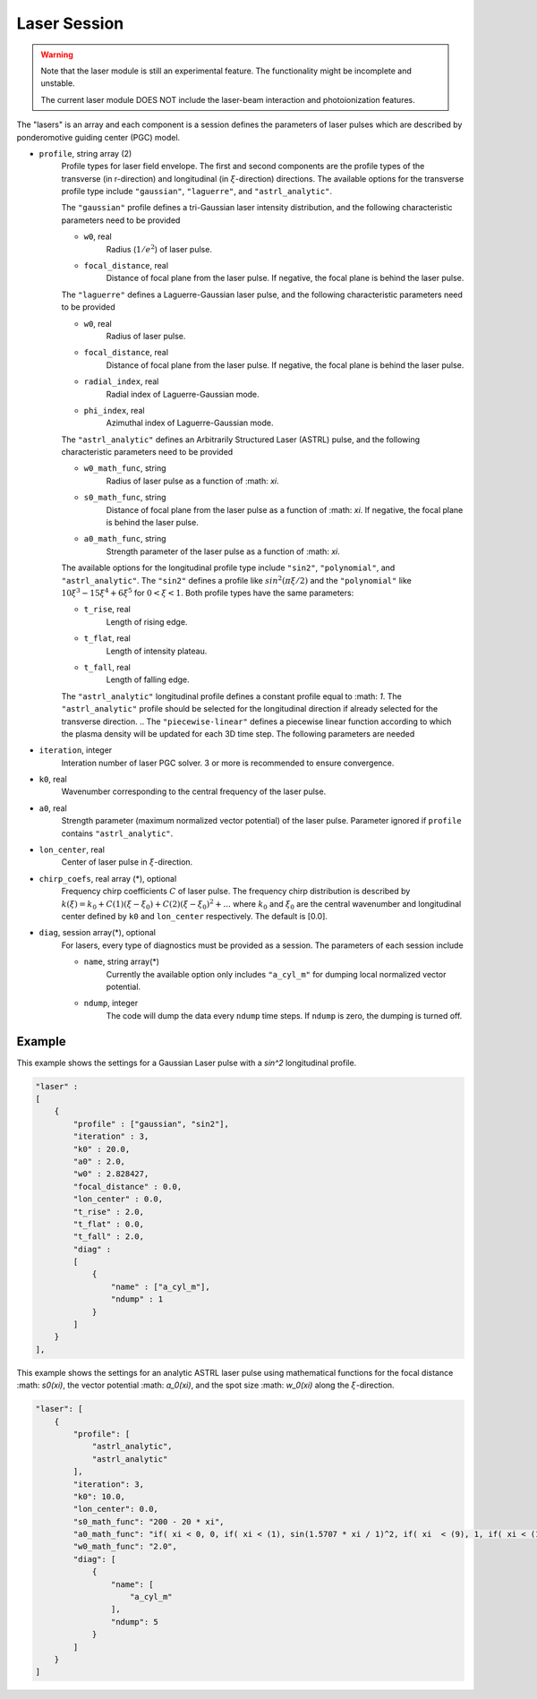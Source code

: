 Laser Session
===============

.. warning::

    Note that the laser module is still an experimental feature. The functionality might be incomplete and unstable.

    The current laser module DOES NOT include the laser-beam interaction and photoionization features.

The "lasers" is an array and each component is a session defines the parameters of laser pulses which are described by ponderomotive guiding center (PGC) model.

* ``profile``, string array (2)
    Profile types for laser field envelope. The first and second components are the profile types of the transverse (in r-direction) and longitudinal (in :math:`\xi`-direction) directions. The available options for the transverse profile type include ``"gaussian"``, ``"laguerre"``, and ``"astrl_analytic"``.

    The ``"gaussian"`` profile defines a tri-Gaussian laser intensity distribution, and the following characteristic parameters need to be provided

    * ``w0``, real
        Radius (:math:`1/e^2`) of laser pulse.
    * ``focal_distance``, real
        Distance of focal plane from the laser pulse. If negative, the focal plane is behind the laser pulse.

    The ``"laguerre"`` defines a Laguerre-Gaussian laser pulse, and the following characteristic parameters need to be provided

    * ``w0``, real
        Radius of laser pulse.
    * ``focal_distance``, real
        Distance of focal plane from the laser pulse. If negative, the focal plane is behind the laser pulse.
    * ``radial_index``, real
        Radial index of Laguerre-Gaussian mode.
    * ``phi_index``, real
        Azimuthal index of Laguerre-Gaussian mode.

    The ``"astrl_analytic"`` defines an Arbitrarily Structured Laser (ASTRL) pulse, and the following characteristic parameters need to be provided

    * ``w0_math_func``, string
        Radius of laser pulse as a function of :math: `\xi`.
    * ``s0_math_func``, string
        Distance of focal plane from the laser pulse as a function of :math: `\xi`. If negative, the focal plane is behind the laser pulse.
    * ``a0_math_func``, string
        Strength parameter of the laser pulse as a function of :math: `\xi`. 

    The available options for the longitudinal profile type include ``"sin2"``, ``"polynomial"``, and ``"astrl_analytic"``. The ``"sin2"`` defines a profile like :math:`sin^2(\pi\xi/2)` and the ``"polynomial"`` like :math:`10\xi^3-15\xi^4+6\xi^5` for :math:`0<\xi<1`. Both profile types have the same parameters:

    * ``t_rise``, real
        Length of rising edge.
    * ``t_flat``, real
        Length of intensity plateau.
    * ``t_fall``, real
        Length of falling edge.

    The ``"astrl_analytic"`` longitudinal profile defines a constant profile equal to :math: `1`. The ``"astrl_analytic"`` profile should be selected for the longitudinal direction if already selected for the transverse direction.
    .. The ``"piecewise-linear"`` defines a piecewise linear function according to which the plasma density will be updated for each 3D time step. The following parameters are needed

    .. * ``piecewise_s``, real array(\*)
    ..     Time points of the piecewise linear function. They must be a monotonically increasing array.
    .. * ``piecewise_fs``, real array(\*) 
    ..     Density defined on each time point. The length should be the same with ``piecewise_s``.

* ``iteration``, integer
    Interation number of laser PGC solver. 3 or more is recommended to ensure convergence.

* ``k0``, real
    Wavenumber corresponding to the central frequency of the laser pulse.

* ``a0``, real
    Strength parameter (maximum normalized vector potential) of the laser pulse. Parameter ignored if ``profile`` contains ``"astrl_analytic"``.

* ``lon_center``, real
    Center of laser pulse in :math:`\xi`-direction. 

*  ``chirp_coefs``, real array (*), optional
    Frequency chirp coefficients :math:`C` of laser pulse. The frequency chirp distribution is described by :math:`k(\xi)=k_0+C(1)(\xi-\xi_0)+C(2)(\xi-\xi_0)^2+...` where :math:`k_0` and :math:`\xi_0` are the central wavenumber and longitudinal center defined by ``k0`` and ``lon_center`` respectively. The default is [0.0].

* ``diag``, session array(\*), optional
    For lasers, every type of diagnostics must be provided as a session. The parameters of each session include

    * ``name``, string array(\*)
        Currently the available option only includes ``"a_cyl_m"`` for dumping local normalized vector potential.
    * ``ndump``, integer
        The code will dump the data every ``ndump`` time steps. If ``ndump`` is zero, the dumping is turned off.

Example
-------

This example shows the settings for a Gaussian Laser pulse with a `sin^2` longitudinal profile.

.. code-block:: json

    "laser" :
    [
        {
            "profile" : ["gaussian", "sin2"],
            "iteration" : 3,
            "k0" : 20.0,
            "a0" : 2.0,
            "w0" : 2.828427,
            "focal_distance" : 0.0,
            "lon_center" : 0.0,
            "t_rise" : 2.0,
            "t_flat" : 0.0,
            "t_fall" : 2.0,
            "diag" :
            [
                {
                    "name" : ["a_cyl_m"],
                    "ndump" : 1
                }
            ]
        }
    ],


This example shows the settings for an analytic ASTRL laser pulse using mathematical functions for the focal distance :math: `s0(\xi)`, the vector potential :math: `a_0(\xi)`, and the spot size :math: `w_0(\xi)` along the :math:`\xi`-direction.

.. code-block:: json

    "laser": [
        {
            "profile": [
                "astrl_analytic",
                "astrl_analytic"
            ],
            "iteration": 3,
            "k0": 10.0,
            "lon_center": 0.0,
            "s0_math_func": "200 - 20 * xi",
            "a0_math_func": "if( xi < 0, 0, if( xi < (1), sin(1.5707 * xi / 1)^2, if( xi  < (9), 1, if( xi < (10), sin(1.5707 * (xi-10) / 1)^2, 0))))",
            "w0_math_func": "2.0",
            "diag": [
                {
                    "name": [
                        "a_cyl_m"
                    ],
                    "ndump": 5
                }
            ]
        }
    ]


